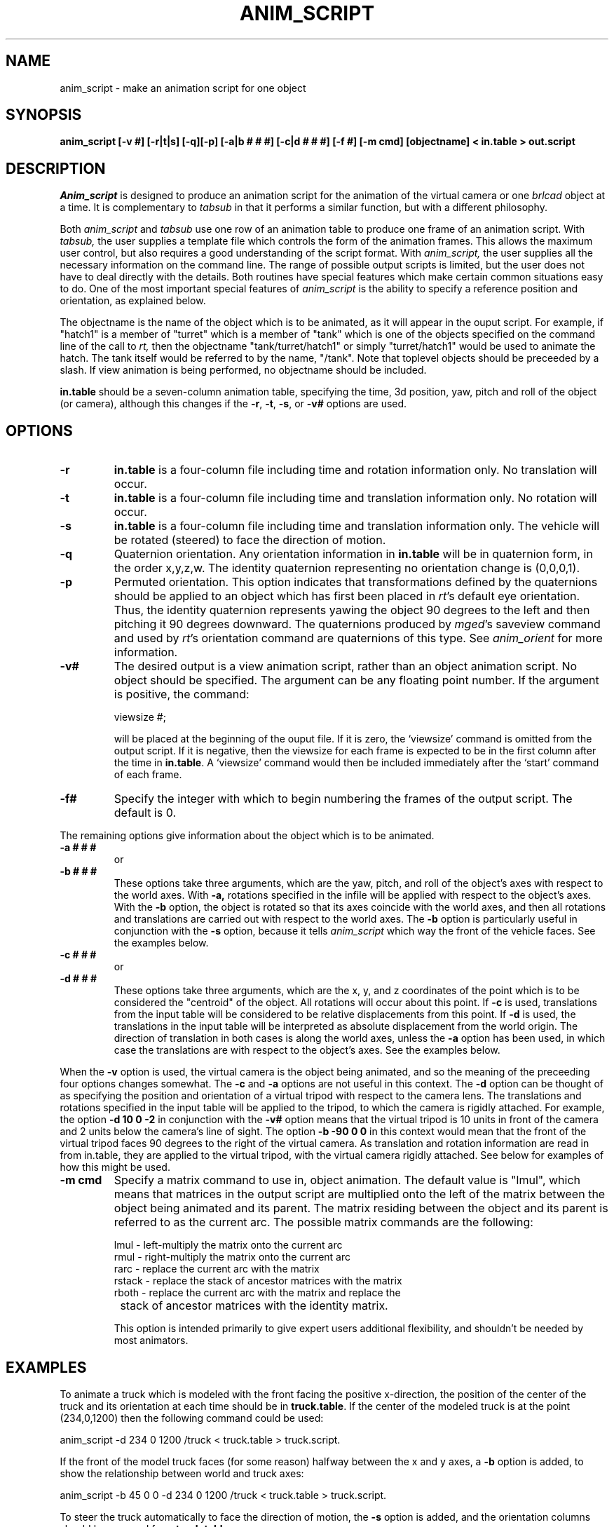 .TH ANIM_SCRIPT 1 BRL-CAD
.\"                  A N I M _ S C R I P T . 1
.\" BRL-CAD
.\"
.\" Copyright (c) 1993-2010 United States Government as represented by
.\" the U.S. Army Research Laboratory.
.\"
.\" Redistribution and use in source (Docbook format) and 'compiled'
.\" forms (PDF, PostScript, HTML, RTF, etc), with or without
.\" modification, are permitted provided that the following conditions
.\" are met:
.\"
.\" 1. Redistributions of source code (Docbook format) must retain the
.\" above copyright notice, this list of conditions and the following
.\" disclaimer.
.\"
.\" 2. Redistributions in compiled form (transformed to other DTDs,
.\" converted to PDF, PostScript, HTML, RTF, and other formats) must
.\" reproduce the above copyright notice, this list of conditions and
.\" the following disclaimer in the documentation and/or other
.\" materials provided with the distribution.
.\"
.\" 3. The name of the author may not be used to endorse or promote
.\" products derived from this documentation without specific prior
.\" written permission.
.\"
.\" THIS DOCUMENTATION IS PROVIDED BY THE AUTHOR AS IS'' AND ANY
.\" EXPRESS OR IMPLIED WARRANTIES, INCLUDING, BUT NOT LIMITED TO, THE
.\" IMPLIED WARRANTIES OF MERCHANTABILITY AND FITNESS FOR A PARTICULAR
.\" PURPOSE ARE DISCLAIMED. IN NO EVENT SHALL THE AUTHOR BE LIABLE FOR
.\" ANY DIRECT, INDIRECT, INCIDENTAL, SPECIAL, EXEMPLARY, OR
.\" CONSEQUENTIAL DAMAGES (INCLUDING, BUT NOT LIMITED TO, PROCUREMENT
.\" OF SUBSTITUTE GOODS OR SERVICES; LOSS OF USE, DATA, OR PROFITS; OR
.\" BUSINESS INTERRUPTION) HOWEVER CAUSED AND ON ANY THEORY OF
.\" LIABILITY, WHETHER IN CONTRACT, STRICT LIABILITY, OR TORT
.\" (INCLUDING NEGLIGENCE OR OTHERWISE) ARISING IN ANY WAY OUT OF THE
.\" USE OF THIS DOCUMENTATION, EVEN IF ADVISED OF THE POSSIBILITY OF
.\" SUCH DAMAGE.
.\"
.\".\".\"
.SH NAME
anim_script - make an animation script for one object
.SH SYNOPSIS
.B anim_script
.B [-v #]
.B [-r|t|s]
.B [-q][-p]
.B [-a|b # # #]
.B [-c|d # # #]
.B [-f #]
.B [-m cmd]
.B [objectname]
.B < in.table
.B > out.script
.SH DESCRIPTION
.I Anim_script
is designed to produce an animation script for the
animation of the virtual camera or one
.I brlcad
object at a time. It is
complementary to
.I tabsub
in that it performs a similar
function, but with a different philosophy.
.PP
Both
.I anim_script
and
.I tabsub
use one row of an animation table to
produce one frame of an animation script. With
.I tabsub,
the user supplies
a template file which controls the form of the animation frames. This
allows the maximum user control, but also requires a good understanding
of the script format. With
.I anim_script,
the user supplies all the necessary
information on the command line. The range of possible output scripts is
limited, but the user does not have to deal directly with the details.
Both routines have special features which make certain common situations
easy to do. One of the most important special features of
.I anim_script
is the
ability to specify a reference position and orientation, as explained
below.
.PP
The objectname is the name of the object which is to be
animated, as it will appear in the ouput script. For example, if
"hatch1"
is a member of "turret" which is a member of "tank" which is one of the
objects specified on the command line of the call to
.I rt,
then the objectname "tank/turret/hatch1" or simply "turret/hatch1" would be used to
animate the hatch. The tank itself would be referred to by the name,
"/tank". Note that toplevel objects should be preceeded by a slash.
If view animation is being performed, no objectname
should be included.
.PP
.B in.table
should be a seven-column animation table,
specifying the time, 3d position, yaw, pitch and roll of the
object (or camera), although this changes if the
.BR -r ,
.BR -t ,
.BR -s ,
or
.B -v#
options are used.
.SH OPTIONS
.TP
.B \-r
.B in.table
is a four-column file including time and rotation
information only. No translation will occur.
.TP
.B \-t
.B in.table
is a four-column file including time and translation
information only. No rotation will occur.
.TP
.B \-s
.B in.table
is a four-column file including time and translation
information only. The vehicle will be rotated (steered) to face the
direction of motion.
.TP
.B \-q
Quaternion orientation. Any orientation information in
.B in.table
will be in quaternion form, in the order x,y,z,w. The identity quaternion
representing no orientation change is (0,0,0,1).
.TP
.B \-p
Permuted orientation. This option indicates that transformations defined by
the quaternions should be applied to an object which has first been placed
in
.IR rt 's
default eye orientation. Thus, the identity quaternion represents yawing the
object 90 degrees to the left and then pitching it 90 degrees downward.
The quaternions produced by
.IR mged 's
saveview command and used by
.IR rt 's
orientation command
are quaternions of this type. See
.I anim_orient
for more information.
.TP
.B \-v#
The desired output is a view animation script, rather
than an object animation script. No object should be specified. The
argument can be any floating point number. If
the argument
is positive, the command:
.sp
viewsize #;
.sp
will be placed at the beginning of the ouput file. If it is
zero, the `viewsize' command is omitted from the output script. If it is
negative, then the
viewsize for each frame is expected to be in the first column after the
time in
.BR in.table .
A `viewsize' command would then be
included immediately after the `start' command of each frame.
.TP
.B \-f#
Specify the integer with which to begin
numbering the frames of the output script. The default is 0.
.PP
The remaining options give information about the object which is
to be animated.
.TP
.B \-a # # #
or
.TP
.B \-b # # #
These options take three arguments, which are the
yaw, pitch, and roll of the object's axes with respect to the
world axes. With
.B \-a,
rotations specified in the infile will be applied
with respect to the object's axes. With the
.B \-b
option, the object is
rotated so that its axes coincide with the world axes, and then all
rotations and translations are carried out with respect to the world
axes. The
.B \-b
option is particularly useful in conjunction with the
.B \-s
option, because it tells
.I anim_script
which way the front of the vehicle faces. See
the examples below.
.TP
.B \-c # # #
or
.TP
.B \-d # # #
These options take three arguments, which are the x, y,
and z coordinates of the point which is to be considered the "centroid"
of the object. All rotations will occur about this point. If
.B \-c
is used,
translations from the input table will be considered to be relative
displacements from this point. If
.B \-d
is used, the translations in the
input table will be interpreted as absolute displacement from the world
origin. The direction of translation in both cases is along the world
axes, unless the
.B \-a
option  has been used, in which case the
translations are with respect to the object's axes. See the examples below.
.PP
When the
.B \-v
option is used, the virtual camera is the object
being animated, and so the meaning of the preceeding four options
changes somewhat. The
.B \-c
and
.B \-a
options are not useful in this context.
The
.B \-d
option can be thought of as specifying the position and
orientation of a virtual
tripod with respect to the camera lens.  The translations and rotations
specified in
the input table will be applied to the tripod, to which the camera is
rigidly attached.  For example, the option
.B \-d 10 0 \-2
in conjunction with
the
.B \-v#
option means that the virtual tripod is 10 units in front of the
camera and 2
units below the camera's line of sight. The option
.B \-b -90 0 0
in this
context would mean that the front of the virtual tripod faces 90 degrees
to the right of the virtual camera. As translation and rotation
information are read in from in.table, they are applied to the virtual
tripod, with the virtual camera rigidly attached. See below for examples
of how this might be used.
.TP
.B -m cmd
Specify a matrix command to use in, object animation. The default value
is "lmul", which means that matrices in the output script are
multiplied onto the
left of the matrix between the object being animated and its parent.
The matrix residing between the object and its parent is referred to as
the current arc. The possible matrix commands are the following:
.nf

     lmul   - left-multiply the matrix onto the current arc
     rmul   - right-multiply the matrix onto the current arc
     rarc   - replace the current arc with the matrix
     rstack - replace the stack of ancestor matrices with the matrix
     rboth  - replace the current arc with the matrix and replace the
		 stack of ancestor matrices with the identity matrix.

.fi
This option is intended primarily to give expert users additional
flexibility, and shouldn't be needed by most animators.
.SH EXAMPLES
To animate a truck which is modeled with the front facing the positive
x-direction, the position of the center of the truck and its orientation at
each time should be in
.BR truck.table .
If the center of the modeled truck is at
the  point (234,0,1200) then the following command could be used:
.sp
anim_script -d 234 0 1200 /truck < truck.table > truck.script.
.sp
If the front of the model truck faces (for some reason)
halfway
between the x and y axes, a
.B \-b
option is added, to show the relationship
between world and truck axes:
.sp
anim_script -b 45 0 0 -d 234 0 1200 /truck < truck.table > truck.script.
.sp
To steer the truck automatically to face the direction of motion,
the
.B \-s
option is added, and the orientation columns should be removed from
.BR truck.table .
.sp
anim_script -s -b 45 0 0 -d 234 0 1200 /truck < truck.table > truck.script.
.sp
.sp
Animating a steering wheel: Suppose the steering wheel is stored
in the database so that the axis it turns on is at an yaw of -135
degrees and an pitch of 30 degrees.  It passes through the point
(700,800,2400). Then we select "rotation only" with
.B \-r
and specify the
relationship between the steering wheels axes and the world with the
.B \-a
and
.B \-c
options. In
.B roll.table
we put the time, two zero columns, and a
column specifying the roll of the wheel (How much it is to be twisted).
.sp
anim_script -r -a -135 30 0 -c 700 800 2400 truck/steering_column/wheel <
roll.table > steer.table
.sp
Alternativly, if the turning of the wheel was stored in the yaw
(second) column of a file,
.BR turn.table ,
a different set of axes would be
used to achieve the same effect:
.sp
anim_script -r -a 45 60 0 -c 700 800 2400 truck/steering_column/wheel <
turn.table > steer.table
.sp
.PP
To animate seven little men doing simultaneous backflips in different
places, you would want to use relative motion. That is, a translation
vector of (0,0,1) means move one unit upward, instead of move to the
point (0,0,1). For each little man, we specify his position in the
model using the
.B \-c
option. Then we can use the same backflip instuctions
for each of the little men.
.sp
anim_script -c 12 34 5 /little.man.one < generic.backflip.table >
little.man.one.script
.sp
anim_script -c -3 13 5 /little.man.two < generic.backflip.table >
little.man.two.script
.sp
and so on.
.sp
.sp
.SS Camera examples
If we know the desired postion of the camera and its orientation
at each time, it's very simple. The
.B -v#
option indicates that the view is
being animated; no object is specified.
.sp
anim_script -v0 < view.table > view.script
.sp
To follow a truck, so that the camera is always ten units behind and 4
units above it, we specify a virtual tripod in front of and below the
camera:
.sp
anim_script -v0 -d 10 0 -4 < truck.table > view.script
.sp
To do the same thing but with the camera turned to look at the right
side of the truck, we specify that the virtual tripod originally faces
to the right, so that the camera faces its right side. Thus when the
virtual tripod is placed in the same position and orientation as the
truck, the camera will be looking at the right side of the
truck.
.sp
anim_script -v0 -d 10 0 -4 -b -90 0 0 < truck.table > view.script
.SH BUGS
The reading of command line options which take more than one
argument are somewhat finicky. For example, it understands the
option "-d 1 1 1" but not "-d1 1 1".
.SH AUTHOR
Carl J. Nuzman
.SH COPYRIGHT
	This software is Copyright (c) 1993-2010 by the United States
Government as represented by U.S. Army Research Laboratory.
.SH "BUG REPORTS"
Reports of bugs or problems should be submitted via electronic
mail to <devs@brlcad.org>.
